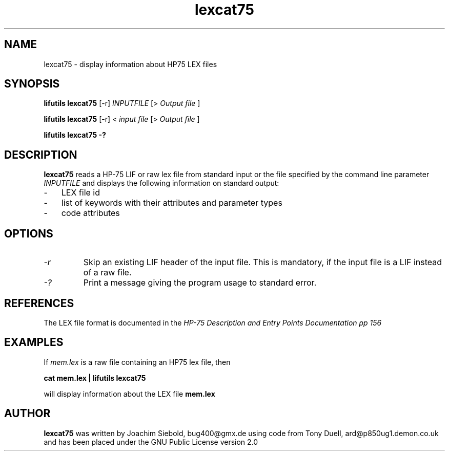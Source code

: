 .TH lexcat75 1 01-November-2024 "LIF Utilitites" "LIF Utilities"
.SH NAME
lexcat75 \- display information about HP75 LEX files
.SH SYNOPSIS
.B lifutils lexcat75
[\-r]
.I INPUTFILE
[> 
.I Output file
]
.PP
.B lifutils lexcat75
[\-r]
< 
.I input file 
[> 
.I Output file
]
.PP
.B lifutils lexcat75 \-?
.SH DESCRIPTION
.B lexcat75
reads a HP-75 LIF or raw lex file from standard input or the file specified by the command line parameter
.I INPUTFILE
and displays the following information on standard output:
.PP
.IP \- 3
LEX file id
.IP \- 3
list of keywords with their attributes and parameter types
.IP \- 3
code attributes
.SH OPTIONS
.TP
.I \-r
Skip an existing LIF header of the input file. This is mandatory, if the input file is a LIF instead of a raw file.
.TP
.I \-?
Print a message giving the program usage to standard error.
.SH REFERENCES
The LEX file format is documented in the 
.I HP\-75 Description and Entry Points Documentation pp 156
.SH EXAMPLES
If
.I mem.lex
is a raw file containing an HP75 lex file, then
.PP
.B cat mem.lex | lifutils lexcat75
.PP 
will display information about the LEX file
.B mem.lex
.SH AUTHOR
.B lexcat75
was written by Joachim Siebold, bug400@gmx.de using code from Tony Duell, 
ard@p850ug1.demon.co.uk and has been placed 
under the GNU Public License version 2.0
